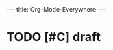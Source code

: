 #+STARTUP: showall indent
#+options: num:nil
#+BEGIN_HTML
---
title: Org-Mode-Everywhere
---
#+END_HTML

* TODO [#C] draft
